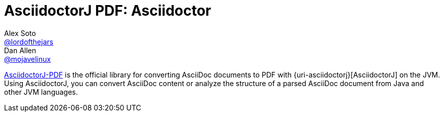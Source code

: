 = AsciidoctorJ PDF: Asciidoctor
Alex Soto <https://github.com/lordofthejars[@lordofthejars]>; Dan Allen <https://github.com/mojavelinux[@mojavelinux]>
// Settings:
:compat-mode!:
:page-layout: base
:toc: macro
:toclevels: 2
ifdef::awestruct[:toclevels: 1]
:experimental:
//:table-caption!:
:source-language: java
:language: {source-language}
ifdef::env-github[:badges:]
// Aliases:
:dagger: &#8224;
// URIs:
ifdef::awestruct[:uri-docs: link:/docs]
ifndef::awestruct[:uri-docs: http://asciidoctor.org/docs]
:uri-asciidoctor: {uri-docs}/what-is-asciidoctor
:uri-asciidoctor: https://github.com/asciidoctor/asciidoctorj
:uri-repo: https://github.com/asciidoctor/asciidoctorj-pdf
:uri-issues: {uri-repo}/issues
:uri-discuss: http://discuss.asciidoctor.org
:artifact-version: 1.5.0-alpha.13
:uri-maven-artifact-query: http://search.maven.org/#search%7Cga%7C1%7Cg%3A%22org.asciidoctor%22%20AND%20a%3A%22asciidoctorj%22%20AND%20v%3A%22{artifact-version}%22
:uri-maven-artifact-detail: http://search.maven.org/#artifactdetails%7Corg.asciidoctor%7Casciidoctorj%7C{artifact-version}%7Cjar
:uri-maven-artifact-file: http://search.maven.org/remotecontent?filepath=org/asciidoctor/asciidoctorj/{artifact-version}/asciidoctorj-{artifact-version}
:uri-bintray-artifact-query: https://bintray.com/asciidoctor/maven/asciidoctorj/view/general
:uri-bintray-artifact-detail: https://bintray.com/asciidoctor/maven/asciidoctorj/{artifact-version}/view
:uri-bintray-artifact-file: http://dl.bintray.com/asciidoctor/maven/org/asciidoctor/asciidoctorj/{artifact-version}/asciidoctorj-{artifact-version}
:uri-jruby-startup: http://github.com/jruby/jruby/wiki/Improving-startup-time
:uri-maven-guide: {uri-docs}/install-and-use-asciidoctor-maven-plugin
:uri-gradle-guide: {uri-docs}/install-and-use-asciidoctor-gradle-plugin
:uri-tilt: https://github.com/rtomayko/tilt
:uri-font-awesome: http://fortawesome.github.io/Font-Awesome
:uri-gradle: https://gradle.org

{uri-repo}[AsciidoctorJ-PDF] is the official library for converting AsciiDoc documents to PDF with {uri-asciidoctorj}[AsciidoctorJ] on the JVM.
Using AsciidoctorJ, you can convert AsciiDoc content or analyze the structure of a parsed AsciiDoc document from Java and other JVM languages.

// TODO: Fix URLs for badges once CI is configured
ifdef::badges[]
image:https://img.shields.io/travis/asciidoctor/asciidoctorj/master.svg[Build Status (Travis CI), link=https://travis-ci.org/asciidoctor/asciidoctorj-pdf]
image:https://ci.appveyor.com/api/projects/status/syxrlv047esal4n0/branch/master?svg=true[Build Status (AppVeyor), link=https://ci.appveyor.com/project/asciidoctor/asciidoctorj-pdf]
endif::[]

ifdef::awestruct,env-browser[]
toc::[]
endif::[]

